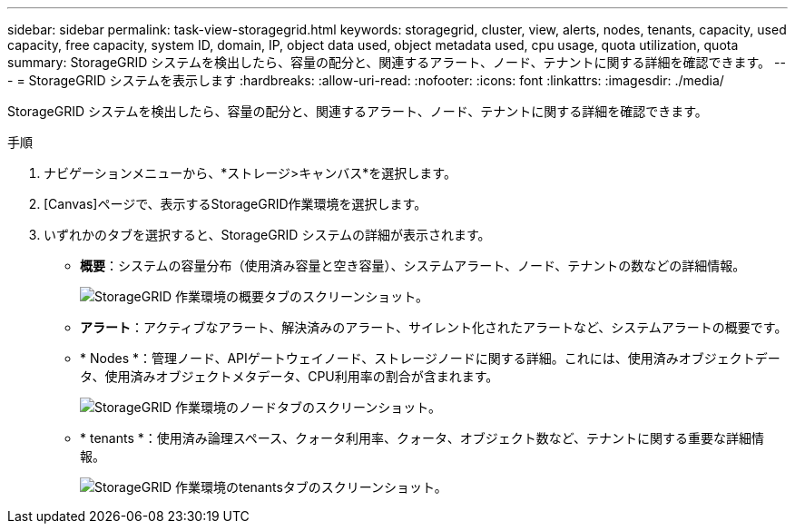 ---
sidebar: sidebar 
permalink: task-view-storagegrid.html 
keywords: storagegrid, cluster, view, alerts, nodes, tenants, capacity, used capacity, free capacity, system ID, domain, IP, object data used, object metadata used, cpu usage, quota utilization, quota 
summary: StorageGRID システムを検出したら、容量の配分と、関連するアラート、ノード、テナントに関する詳細を確認できます。 
---
= StorageGRID システムを表示します
:hardbreaks:
:allow-uri-read: 
:nofooter: 
:icons: font
:linkattrs: 
:imagesdir: ./media/


StorageGRID システムを検出したら、容量の配分と、関連するアラート、ノード、テナントに関する詳細を確認できます。

.手順
. ナビゲーションメニューから、*ストレージ>キャンバス*を選択します。
. [Canvas]ページで、表示するStorageGRID作業環境を選択します。
. いずれかのタブを選択すると、StorageGRID システムの詳細が表示されます。
+
** *概要*：システムの容量分布（使用済み容量と空き容量）、システムアラート、ノード、テナントの数などの詳細情報。
+
image:screenshot-overview.png["StorageGRID 作業環境の概要タブのスクリーンショット。"]

** *アラート*：アクティブなアラート、解決済みのアラート、サイレント化されたアラートなど、システムアラートの概要です。
** * Nodes *：管理ノード、APIゲートウェイノード、ストレージノードに関する詳細。これには、使用済みオブジェクトデータ、使用済みオブジェクトメタデータ、CPU利用率の割合が含まれます。
+
image:screenshot-nodes.png["StorageGRID 作業環境のノードタブのスクリーンショット。"]

** * tenants *：使用済み論理スペース、クォータ利用率、クォータ、オブジェクト数など、テナントに関する重要な詳細情報。
+
image:screenshot-tenants.png["StorageGRID 作業環境のtenantsタブのスクリーンショット。"]




